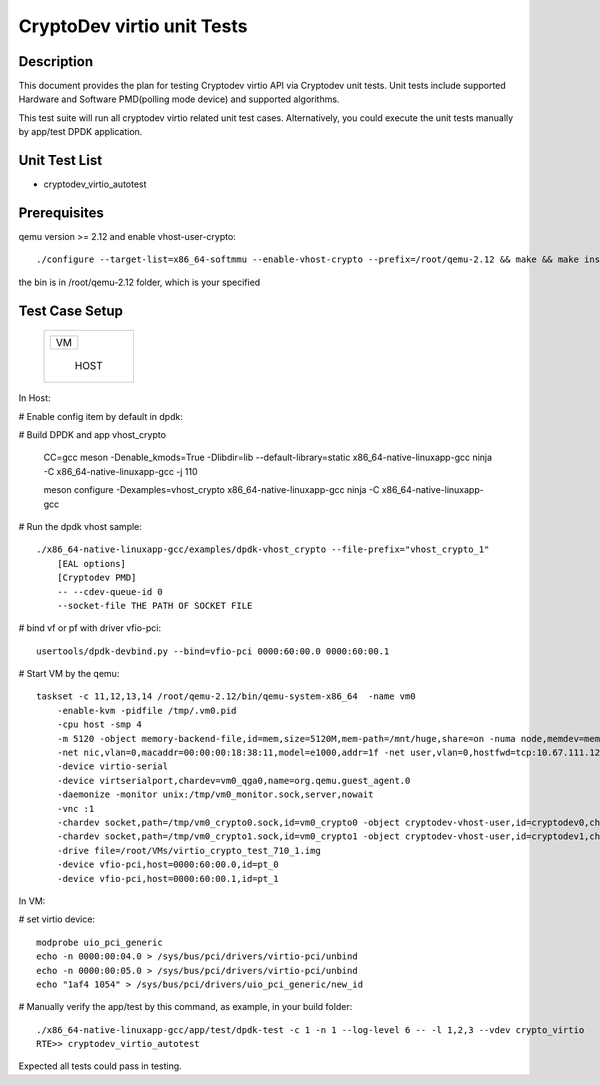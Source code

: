 .. Copyright (c) <2019>, Intel Corporation
   All rights reserved.

   Redistribution and use in source and binary forms, with or without
   modification, are permitted provided that the following conditions
   are met:

   - Redistributions of source code must retain the above copyright
     notice, this list of conditions and the following disclaimer.

   - Redistributions in binary form must reproduce the above copyright
     notice, this list of conditions and the following disclaimer in
     the documentation and/or other materials provided with the
     distribution.

   - Neither the name of Intel Corporation nor the names of its
     contributors may be used to endorse or promote products derived
     from this software without specific prior written permission.

   THIS SOFTWARE IS PROVIDED BY THE COPYRIGHT HOLDERS AND CONTRIBUTORS
   "AS IS" AND ANY EXPRESS OR IMPLIED WARRANTIES, INCLUDING, BUT NOT
   LIMITED TO, THE IMPLIED WARRANTIES OF MERCHANTABILITY AND FITNESS
   FOR A PARTICULAR PURPOSE ARE DISCLAIMED. IN NO EVENT SHALL THE
   COPYRIGHT OWNER OR CONTRIBUTORS BE LIABLE FOR ANY DIRECT, INDIRECT,
   INCIDENTAL, SPECIAL, EXEMPLARY, OR CONSEQUENTIAL DAMAGES
   (INCLUDING, BUT NOT LIMITED TO, PROCUREMENT OF SUBSTITUTE GOODS OR
   SERVICES; LOSS OF USE, DATA, OR PROFITS; OR BUSINESS INTERRUPTION)
   HOWEVER CAUSED AND ON ANY THEORY OF LIABILITY, WHETHER IN CONTRACT,
   STRICT LIABILITY, OR TORT (INCLUDING NEGLIGENCE OR OTHERWISE)
   ARISING IN ANY WAY OUT OF THE USE OF THIS SOFTWARE, EVEN IF ADVISED
   OF THE POSSIBILITY OF SUCH DAMAGE.

===========================
CryptoDev virtio unit Tests
===========================

Description
===========

This document provides the plan for testing Cryptodev virtio API via Cryptodev unit tests.
Unit tests include supported Hardware and Software PMD(polling mode device) and supported algorithms.

This test suite will run all cryptodev virtio related unit test cases. Alternatively, you could execute
the unit tests manually by app/test DPDK application.

Unit Test List
==============

- cryptodev_virtio_autotest

Prerequisites
=============

qemu version >= 2.12 and enable vhost-user-crypto::

      ./configure --target-list=x86_64-softmmu --enable-vhost-crypto --prefix=/root/qemu-2.12 && make && make install

the bin is in /root/qemu-2.12 folder, which is your specified

Test Case Setup
===============

    +--------------+
    |  +--------+  |
    |  |   VM   |  |
    |  +--------+  |
    |              |
    |     HOST     |
    +--------------+

In Host:

# Enable config item by default in dpdk:

# Build DPDK and app vhost_crypto

      CC=gcc meson -Denable_kmods=True -Dlibdir=lib  --default-library=static x86_64-native-linuxapp-gcc
      ninja -C x86_64-native-linuxapp-gcc -j 110

      meson configure -Dexamples=vhost_crypto x86_64-native-linuxapp-gcc
      ninja -C x86_64-native-linuxapp-gcc

# Run the dpdk vhost sample::

      ./x86_64-native-linuxapp-gcc/examples/dpdk-vhost_crypto --file-prefix="vhost_crypto_1"
          [EAL options]
          [Cryptodev PMD]
          -- --cdev-queue-id 0
          --socket-file THE PATH OF SOCKET FILE

# bind vf or pf with driver vfio-pci::

      usertools/dpdk-devbind.py --bind=vfio-pci 0000:60:00.0 0000:60:00.1

# Start VM by the qemu::

      taskset -c 11,12,13,14 /root/qemu-2.12/bin/qemu-system-x86_64  -name vm0
          -enable-kvm -pidfile /tmp/.vm0.pid
          -cpu host -smp 4
          -m 5120 -object memory-backend-file,id=mem,size=5120M,mem-path=/mnt/huge,share=on -numa node,memdev=mem -mem-prealloc
          -net nic,vlan=0,macaddr=00:00:00:18:38:11,model=e1000,addr=1f -net user,vlan=0,hostfwd=tcp:10.67.111.126:6000-:22
          -device virtio-serial
          -device virtserialport,chardev=vm0_qga0,name=org.qemu.guest_agent.0
          -daemonize -monitor unix:/tmp/vm0_monitor.sock,server,nowait
          -vnc :1
          -chardev socket,path=/tmp/vm0_crypto0.sock,id=vm0_crypto0 -object cryptodev-vhost-user,id=cryptodev0,chardev=vm0_crypto0 -device virtio-crypto-pci,id=crypto0,cryptodev=cryptodev0
          -chardev socket,path=/tmp/vm0_crypto1.sock,id=vm0_crypto1 -object cryptodev-vhost-user,id=cryptodev1,chardev=vm0_crypto1 -device virtio-crypto-pci,id=crypto1,cryptodev=cryptodev1
          -drive file=/root/VMs/virtio_crypto_test_710_1.img
          -device vfio-pci,host=0000:60:00.0,id=pt_0
          -device vfio-pci,host=0000:60:00.1,id=pt_1

In VM:

# set virtio device::

      modprobe uio_pci_generic
      echo -n 0000:00:04.0 > /sys/bus/pci/drivers/virtio-pci/unbind
      echo -n 0000:00:05.0 > /sys/bus/pci/drivers/virtio-pci/unbind
      echo "1af4 1054" > /sys/bus/pci/drivers/uio_pci_generic/new_id

# Manually verify the app/test by this command, as example, in your build folder::

      ./x86_64-native-linuxapp-gcc/app/test/dpdk-test -c 1 -n 1 --log-level 6 -- -l 1,2,3 --vdev crypto_virtio
      RTE>> cryptodev_virtio_autotest

Expected all tests could pass in testing.
